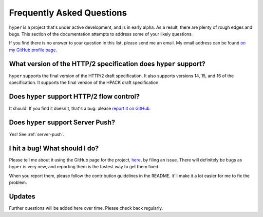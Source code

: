 .. _faq:

Frequently Asked Questions
==========================

``hyper`` is a project that's under active development, and is in early alpha.
As a result, there are plenty of rough edges and bugs. This section of the
documentation attempts to address some of your likely questions.

If you find there is no answer to your question in this list, please send me
an email. My email address can be found `on my GitHub profile page`_.

.. _on my GitHub profile page: https://github.com/Lukasa

What version of the HTTP/2 specification does ``hyper`` support?
----------------------------------------------------------------

``hyper`` supports the final version of the HTTP/2 draft specification. It also
supports versions 14, 15, and 16 of the specification. It supports the final
version of the HPACK draft specification.

Does ``hyper`` support HTTP/2 flow control?
-------------------------------------------

It should! If you find it doesn't, that's a bug: please `report it on GitHub`_.

.. _report it on GitHub: https://github.com/Lukasa/hyper/issues

Does ``hyper`` support Server Push?
-----------------------------------

Yes! See :ref:`server-push`.

I hit a bug! What should I do?
------------------------------

Please tell me about it using the GitHub page for the project, here_, by filing
an issue. There will definitely be bugs as ``hyper`` is very new, and reporting
them is the fastest way to get them fixed.

When you report them, please follow the contribution guidelines in the README.
It'll make it a lot easier for me to fix the problem.

.. _here: https://github.com/Lukasa/hyper

Updates
-------

Further questions will be added here over time. Please check back regularly.
